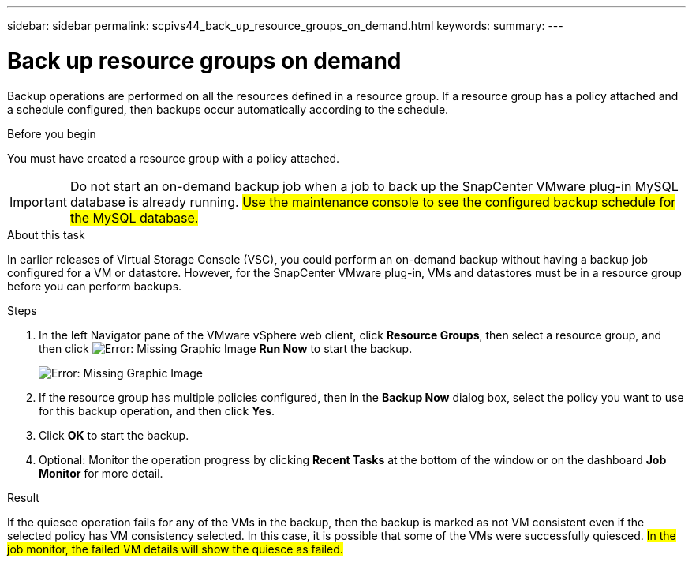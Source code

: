---
sidebar: sidebar
permalink: scpivs44_back_up_resource_groups_on_demand.html
keywords:
summary:
---

= Back up resource groups on demand
:hardbreaks:
:nofooter:
:icons: font
:linkattrs:
:imagesdir: ./media/

//
// This file was created with NDAC Version 2.0 (August 17, 2020)
//
// 2020-09-09 12:24:23.636097
//

[.lead]
Backup operations are performed on all the resources defined in a resource group. If a resource group has a policy attached and a schedule configured, then backups occur automatically according to the schedule.

.Before you begin

You must have created a resource group with a policy attached.

[IMPORTANT]
Do not start an on-demand backup job when a job to back up the SnapCenter VMware plug-in MySQL database is already running. #Use the maintenance console to see the configured backup schedule for the MySQL database.#
//
// Burt 1378132, observation 81, March 2021 Ronya
//


.About this task

In earlier releases of Virtual Storage Console (VSC), you could perform an on-demand backup without having a backup job configured for a VM or datastore. However, for the SnapCenter VMware plug-in, VMs and datastores must be in a resource group before you can perform backups.

.Steps

. In the left Navigator pane of the VMware vSphere web client, click *Resource Groups*, then select a resource group, and then click image:scpivs44_image38.png[Error: Missing Graphic Image] *Run Now* to start the backup.
+
image:scpivs44_image20.png[Error: Missing Graphic Image]

. If the resource group has multiple policies configured, then in the *Backup Now* dialog box, select the policy you want to use for this backup operation, and then click *Yes*.
. Click *OK* to start the backup.
. Optional: Monitor the operation progress by clicking *Recent Tasks* at the bottom of the window or on the dashboard *Job Monitor* for more detail.

.Result

If the quiesce operation fails for any of the VMs in the backup, then the backup is marked as not VM consistent even if the selected policy has VM consistency selected. In this case, it is possible that some of the VMs were successfully quiesced. #In the job monitor, the failed VM details will show the quiesce as failed.#
